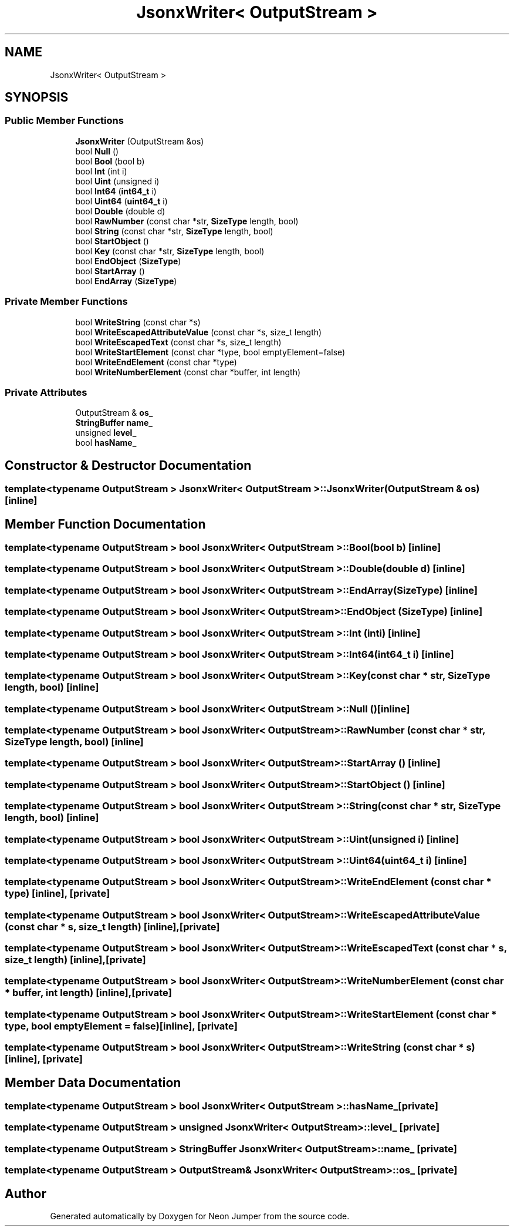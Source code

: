 .TH "JsonxWriter< OutputStream >" 3 "Fri Jan 21 2022" "Neon Jumper" \" -*- nroff -*-
.ad l
.nh
.SH NAME
JsonxWriter< OutputStream >
.SH SYNOPSIS
.br
.PP
.SS "Public Member Functions"

.in +1c
.ti -1c
.RI "\fBJsonxWriter\fP (OutputStream &os)"
.br
.ti -1c
.RI "bool \fBNull\fP ()"
.br
.ti -1c
.RI "bool \fBBool\fP (bool b)"
.br
.ti -1c
.RI "bool \fBInt\fP (int i)"
.br
.ti -1c
.RI "bool \fBUint\fP (unsigned i)"
.br
.ti -1c
.RI "bool \fBInt64\fP (\fBint64_t\fP i)"
.br
.ti -1c
.RI "bool \fBUint64\fP (\fBuint64_t\fP i)"
.br
.ti -1c
.RI "bool \fBDouble\fP (double d)"
.br
.ti -1c
.RI "bool \fBRawNumber\fP (const char *str, \fBSizeType\fP length, bool)"
.br
.ti -1c
.RI "bool \fBString\fP (const char *str, \fBSizeType\fP length, bool)"
.br
.ti -1c
.RI "bool \fBStartObject\fP ()"
.br
.ti -1c
.RI "bool \fBKey\fP (const char *str, \fBSizeType\fP length, bool)"
.br
.ti -1c
.RI "bool \fBEndObject\fP (\fBSizeType\fP)"
.br
.ti -1c
.RI "bool \fBStartArray\fP ()"
.br
.ti -1c
.RI "bool \fBEndArray\fP (\fBSizeType\fP)"
.br
.in -1c
.SS "Private Member Functions"

.in +1c
.ti -1c
.RI "bool \fBWriteString\fP (const char *s)"
.br
.ti -1c
.RI "bool \fBWriteEscapedAttributeValue\fP (const char *s, size_t length)"
.br
.ti -1c
.RI "bool \fBWriteEscapedText\fP (const char *s, size_t length)"
.br
.ti -1c
.RI "bool \fBWriteStartElement\fP (const char *type, bool emptyElement=false)"
.br
.ti -1c
.RI "bool \fBWriteEndElement\fP (const char *type)"
.br
.ti -1c
.RI "bool \fBWriteNumberElement\fP (const char *buffer, int length)"
.br
.in -1c
.SS "Private Attributes"

.in +1c
.ti -1c
.RI "OutputStream & \fBos_\fP"
.br
.ti -1c
.RI "\fBStringBuffer\fP \fBname_\fP"
.br
.ti -1c
.RI "unsigned \fBlevel_\fP"
.br
.ti -1c
.RI "bool \fBhasName_\fP"
.br
.in -1c
.SH "Constructor & Destructor Documentation"
.PP 
.SS "template<typename OutputStream > \fBJsonxWriter\fP< OutputStream >\fB::JsonxWriter\fP (OutputStream & os)\fC [inline]\fP"

.SH "Member Function Documentation"
.PP 
.SS "template<typename OutputStream > bool \fBJsonxWriter\fP< OutputStream >::Bool (bool b)\fC [inline]\fP"

.SS "template<typename OutputStream > bool \fBJsonxWriter\fP< OutputStream >::Double (double d)\fC [inline]\fP"

.SS "template<typename OutputStream > bool \fBJsonxWriter\fP< OutputStream >::EndArray (\fBSizeType\fP)\fC [inline]\fP"

.SS "template<typename OutputStream > bool \fBJsonxWriter\fP< OutputStream >::EndObject (\fBSizeType\fP)\fC [inline]\fP"

.SS "template<typename OutputStream > bool \fBJsonxWriter\fP< OutputStream >::Int (int i)\fC [inline]\fP"

.SS "template<typename OutputStream > bool \fBJsonxWriter\fP< OutputStream >::Int64 (\fBint64_t\fP i)\fC [inline]\fP"

.SS "template<typename OutputStream > bool \fBJsonxWriter\fP< OutputStream >::Key (const char * str, \fBSizeType\fP length, bool)\fC [inline]\fP"

.SS "template<typename OutputStream > bool \fBJsonxWriter\fP< OutputStream >::Null ()\fC [inline]\fP"

.SS "template<typename OutputStream > bool \fBJsonxWriter\fP< OutputStream >::RawNumber (const char * str, \fBSizeType\fP length, bool)\fC [inline]\fP"

.SS "template<typename OutputStream > bool \fBJsonxWriter\fP< OutputStream >::StartArray ()\fC [inline]\fP"

.SS "template<typename OutputStream > bool \fBJsonxWriter\fP< OutputStream >::StartObject ()\fC [inline]\fP"

.SS "template<typename OutputStream > bool \fBJsonxWriter\fP< OutputStream >::String (const char * str, \fBSizeType\fP length, bool)\fC [inline]\fP"

.SS "template<typename OutputStream > bool \fBJsonxWriter\fP< OutputStream >::Uint (unsigned i)\fC [inline]\fP"

.SS "template<typename OutputStream > bool \fBJsonxWriter\fP< OutputStream >::Uint64 (\fBuint64_t\fP i)\fC [inline]\fP"

.SS "template<typename OutputStream > bool \fBJsonxWriter\fP< OutputStream >::WriteEndElement (const char * type)\fC [inline]\fP, \fC [private]\fP"

.SS "template<typename OutputStream > bool \fBJsonxWriter\fP< OutputStream >::WriteEscapedAttributeValue (const char * s, size_t length)\fC [inline]\fP, \fC [private]\fP"

.SS "template<typename OutputStream > bool \fBJsonxWriter\fP< OutputStream >::WriteEscapedText (const char * s, size_t length)\fC [inline]\fP, \fC [private]\fP"

.SS "template<typename OutputStream > bool \fBJsonxWriter\fP< OutputStream >::WriteNumberElement (const char * buffer, int length)\fC [inline]\fP, \fC [private]\fP"

.SS "template<typename OutputStream > bool \fBJsonxWriter\fP< OutputStream >::WriteStartElement (const char * type, bool emptyElement = \fCfalse\fP)\fC [inline]\fP, \fC [private]\fP"

.SS "template<typename OutputStream > bool \fBJsonxWriter\fP< OutputStream >::WriteString (const char * s)\fC [inline]\fP, \fC [private]\fP"

.SH "Member Data Documentation"
.PP 
.SS "template<typename OutputStream > bool \fBJsonxWriter\fP< OutputStream >::hasName_\fC [private]\fP"

.SS "template<typename OutputStream > unsigned \fBJsonxWriter\fP< OutputStream >::level_\fC [private]\fP"

.SS "template<typename OutputStream > \fBStringBuffer\fP \fBJsonxWriter\fP< OutputStream >::name_\fC [private]\fP"

.SS "template<typename OutputStream > OutputStream& \fBJsonxWriter\fP< OutputStream >::os_\fC [private]\fP"


.SH "Author"
.PP 
Generated automatically by Doxygen for Neon Jumper from the source code\&.
